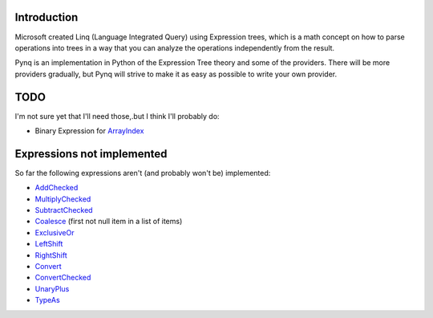 Introduction
------------

Microsoft created Linq (Language Integrated Query) using Expression trees, which is a math concept on how to parse operations into trees in a way that you can analyze the operations independently from the result.

Pynq is an implementation in Python of the Expression Tree theory and some of the providers. There will be more providers gradually, but Pynq will strive to make it as easy as possible to write your own provider.

TODO
----

I'm not sure yet that I'll need those,.but I think I'll probably do:

* Binary Expression for ArrayIndex_

Expressions not implemented
---------------------------

So far the following expressions aren't (and probably won't be) implemented:

* AddChecked_
* MultiplyChecked_
* SubtractChecked_
* Coalesce_ (first not null item in a list of items)
* ExclusiveOr_
* LeftShift_
* RightShift_
* Convert_
* ConvertChecked_
* UnaryPlus_
* TypeAs_

.. _AddChecked: http://msdn.microsoft.com/en-us/library/system.linq.expressions.expressiontype.addchecked.aspx
.. _MultiplyChecked: http://msdn.microsoft.com/en-us/library/system.linq.expressions.expressiontype.multiplychecked.aspx
.. _SubtractChecked: http://msdn.microsoft.com/en-us/library/system.linq.expressions.expressiontype.subtractchecked.aspx
.. _Coalesce: http://msdn.microsoft.com/en-us/library/system.linq.expressions.expressiontype.coalesce.aspx
.. _ExclusiveOr: http://msdn.microsoft.com/en-us/library/system.linq.expressions.expressiontype.exclusiveor.aspx
.. _LeftShift: http://msdn.microsoft.com/en-us/library/system.linq.expressions.expressiontype.leftshift.aspx
.. _RightShift: http://msdn.microsoft.com/en-us/library/system.linq.expressions.expressiontype.rightshift.aspx
.. _ArrayIndex: http://msdn.microsoft.com/en-us/library/system.linq.expressions.expression.arrayindex.aspx
.. _Convert: http://msdn.microsoft.com/en-us/library/system.linq.expressions.expressiontype.convert.aspx
.. _ConvertChecked: http://msdn.microsoft.com/en-us/library/system.linq.expressions.expressiontype.convertchecked.aspx
.. _UnaryPlus: http://msdn.microsoft.com/en-us/library/bb534288.aspx
.. _TypeAs: http://msdn.microsoft.com/en-us/library/system.linq.expressions.expressiontype.typeas.aspx
